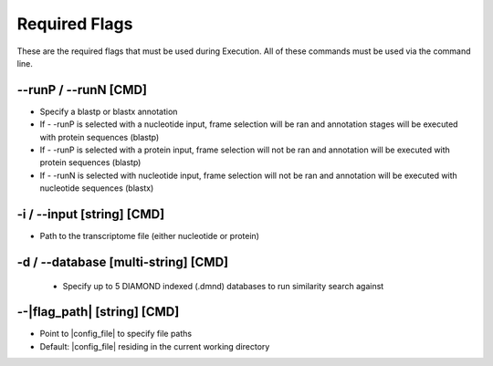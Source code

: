 Required Flags
=====================

These are the required flags that must be used during Execution. All of these commands must be used via the command line.

*-*-runP / *-*-runN [CMD]
-------------------------
* Specify a blastp or blastx annotation
* If - -runP is selected with a nucleotide input, frame selection will be ran and annotation stages will be executed with protein sequences (blastp)
* If - -runP is selected with a protein input, frame selection will not be ran and annotation will be executed with protein sequences (blastp)
* If - -runN is selected with nucleotide input, frame selection will not be ran and annotation will be executed with nucleotide sequences (blastx)

-i / *-*-input [string] [CMD]
------------------------------------
* Path to the transcriptome file (either nucleotide or protein)

-d / *-*-database [multi-string] [CMD]
--------------------------------------------
    * Specify up to 5 DIAMOND indexed (.dmnd) databases to run similarity search against

*-*-|flag_path| [string] [CMD]
-------------------------------------
* Point to |config_file| to specify file paths
* Default: |config_file| residing in the current working directory